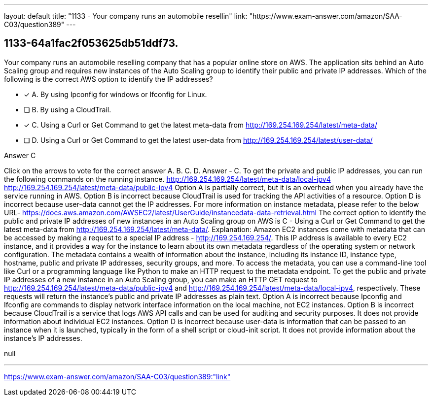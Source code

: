 ---
layout: default 
title: "1133 - Your company runs an automobile resellin"
link: "https://www.exam-answer.com/amazon/SAA-C03/question389"
---


[.question]
== 1133-64a1fac2f053625db51ddf73.


****

[.query]
--
Your company runs an automobile reselling company that has a popular online store on AWS.
The application sits behind an Auto Scaling group and requires new instances of the Auto Scaling group to identify their public and private IP addresses.
Which of the following is the correct AWS option to identify the IP addresses?


--

[.list]
--
* [*] A. By using Ipconfig for windows or Ifconfig for Linux.
* [ ] B. By using a CloudTrail.
* [*] C. Using a Curl or Get Command to get the latest meta-data from http://169.254.169.254/latest/meta-data/
* [ ] D. Using a Curl or Get Command to get the latest user-data from http://169.254.169.254/latest/user-data/

--
****

[.answer]
Answer  C

[.explanation]
--
Click on the arrows to vote for the correct answer
A.
B.
C.
D.
Answer - C.
To get the private and public IP addresses, you can run the following commands on the running instance.
http://169.254.169.254/latest/meta-data/local-ipv4 http://169.254.169.254/latest/meta-data/public-ipv4
Option A is partially correct, but it is an overhead when you already have the service running in AWS.
Option B is incorrect because CloudTrail is used for tracking the API activities of a resource.
Option D is incorrect because user-data cannot get the IP addresses.
For more information on instance metadata, please refer to the below URL-
https://docs.aws.amazon.com/AWSEC2/latest/UserGuide/instancedata-data-retrieval.html
The correct option to identify the public and private IP addresses of new instances in an Auto Scaling group on AWS is C - Using a Curl or Get Command to get the latest meta-data from http://169.254.169.254/latest/meta-data/.
Explanation:
Amazon EC2 instances come with metadata that can be accessed by making a request to a special IP address - http://169.254.169.254/. This IP address is available to every EC2 instance, and it provides a way for the instance to learn about its own metadata regardless of the operating system or network configuration.
The metadata contains a wealth of information about the instance, including its instance ID, instance type, hostname, public and private IP addresses, security groups, and more. To access the metadata, you can use a command-line tool like Curl or a programming language like Python to make an HTTP request to the metadata endpoint.
To get the public and private IP addresses of a new instance in an Auto Scaling group, you can make an HTTP GET request to http://169.254.169.254/latest/meta-data/public-ipv4 and http://169.254.169.254/latest/meta-data/local-ipv4, respectively. These requests will return the instance's public and private IP addresses as plain text.
Option A is incorrect because Ipconfig and Ifconfig are commands to display network interface information on the local machine, not EC2 instances.
Option B is incorrect because CloudTrail is a service that logs AWS API calls and can be used for auditing and security purposes. It does not provide information about individual EC2 instances.
Option D is incorrect because user-data is information that can be passed to an instance when it is launched, typically in the form of a shell script or cloud-init script. It does not provide information about the instance's IP addresses.
--

[.ka]
null

'''



https://www.exam-answer.com/amazon/SAA-C03/question389:"link"


